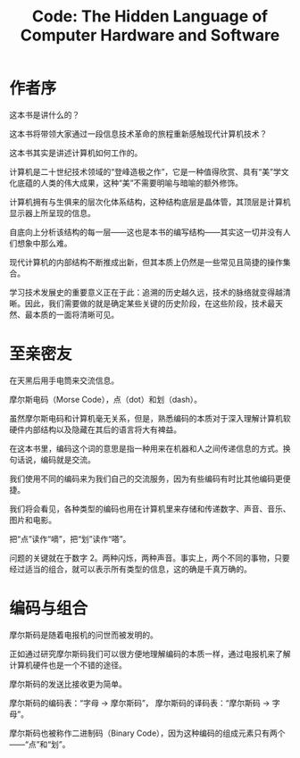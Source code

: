 #+TITLE: Code: The Hidden Language of Computer Hardware and Software


* 作者序
  这本书是讲什么的？
  
  这本书将带领大家通过一段信息技术革命的旅程重新感触现代计算机技术？

  这本书其实是讲述计算机如何工作的。

  计算机是二十世纪技术领域的“登峰造极之作”，它是一种值得欣赏、具有“美”学文化底蕴的人类的伟大成果，这种“美”不需要明喻与暗喻的额外修饰。

  计算机拥有与生俱来的层次化体系结构，这种结构底层是晶体管，其顶层是计算机显示器上所呈现的信息。

  自底向上分析该结构的每一层——这也是本书的编写结构——其实这一切并没有人们想象中那么难。

  现代计算机的内部结构不断推成出新，但其本质上仍然是一些常见且简捷的操作集合。

  学习技术发展史的重要意义正在于此：追溯的历史越久远，技术的脉络就变得越清晰。因此，我们需要做的就是确定某些关键的历史阶段，在这些阶段，技术最天然、最本质的一面将清晰可见。

  
* 至亲密友

  在天黑后用手电筒来交流信息。

  摩尔斯电码（Morse Code），点（dot）和划（dash）。

  #+BEGIN_SRC dot :file assets/images/morse_code.png :exports results

   digraph Morse_Code {
    node [shape=record];
    a [label="{{A|._|B|_...|C|_._.|D|_..|E|.}}"];    
   }

  #+END_SRC

  #+RESULTS:
  [[file:assets/images/morse_code.png]]


  虽然摩尔斯电码和计算机毫无关系，但是，熟悉编码的本质对于深入理解计算机软硬件内部结构以及隐藏在其后的语言将大有裨益。
  
  在这本书里，编码这个词的意思是指一种用来在机器和人之间传递信息的方式。换句话说，编码就是交流。

  我们使用不同的编码来为我们自己的交流服务，因为有些编码有时比其他编码更便捷。

  我们将会看见，各种类型的编码也用在计算机里来存储和传递数字、声音、音乐、图片和电影。

  把“点”读作“嘀”，把“划”读作“嗒”。

  问题的关键就在于数字 2。两种闪烁，两种声音。事实上，两个不同的事物，只要经过适当的组合，就可以表示所有类型的信息，这的确是千真万确的。

* 编码与组合

  摩尔斯码是随着电报机的问世而被发明的。

  正如通过研究摩尔斯码我们可以很方便地理解编码的本质一样，通过电报机来了解计算机硬件也是一个不错的途径。

  摩尔斯码的发送比接收更为简单。

  摩尔斯码的编码表：“字母 -> 摩尔斯码”， 摩尔斯码的译码表：“摩尔斯码 -> 字母”。

  摩尔斯码也被称作二进制码（Binary Code），因为这种编码的组成元素只有两个——“点”和“划”。


